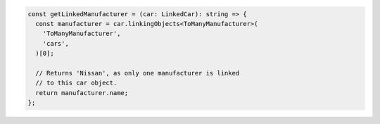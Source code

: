 .. code-block:: typescript

   const getLinkedManufacturer = (car: LinkedCar): string => {
     const manufacturer = car.linkingObjects<ToManyManufacturer>(
       'ToManyManufacturer',
       'cars',
     )[0];

     // Returns 'Nissan', as only one manufacturer is linked
     // to this car object.
     return manufacturer.name;
   };
